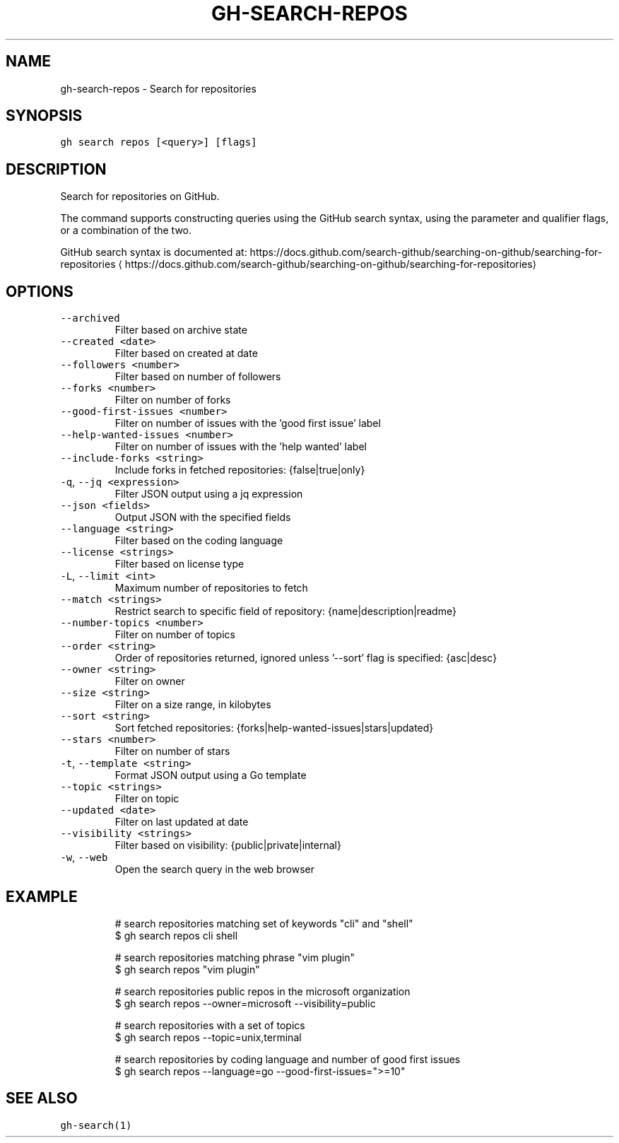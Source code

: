 .nh
.TH "GH-SEARCH-REPOS" "1" "Mar 2022" "GitHub CLI 2.7.0" "GitHub CLI manual"

.SH NAME
.PP
gh-search-repos - Search for repositories


.SH SYNOPSIS
.PP
\fB\fCgh search repos [<query>] [flags]\fR


.SH DESCRIPTION
.PP
Search for repositories on GitHub.

.PP
The command supports constructing queries using the GitHub search syntax,
using the parameter and qualifier flags, or a combination of the two.

.PP
GitHub search syntax is documented at:
https://docs.github.com/search-github/searching-on-github/searching-for-repositories
\[la]https://docs.github.com/search-github/searching-on-github/searching-for-repositories\[ra]


.SH OPTIONS
.TP
\fB\fC--archived\fR
Filter based on archive state

.TP
\fB\fC--created\fR \fB\fC<date>\fR
Filter based on created at date

.TP
\fB\fC--followers\fR \fB\fC<number>\fR
Filter based on number of followers

.TP
\fB\fC--forks\fR \fB\fC<number>\fR
Filter on number of forks

.TP
\fB\fC--good-first-issues\fR \fB\fC<number>\fR
Filter on number of issues with the 'good first issue' label

.TP
\fB\fC--help-wanted-issues\fR \fB\fC<number>\fR
Filter on number of issues with the 'help wanted' label

.TP
\fB\fC--include-forks\fR \fB\fC<string>\fR
Include forks in fetched repositories: {false|true|only}

.TP
\fB\fC-q\fR, \fB\fC--jq\fR \fB\fC<expression>\fR
Filter JSON output using a jq expression

.TP
\fB\fC--json\fR \fB\fC<fields>\fR
Output JSON with the specified fields

.TP
\fB\fC--language\fR \fB\fC<string>\fR
Filter based on the coding language

.TP
\fB\fC--license\fR \fB\fC<strings>\fR
Filter based on license type

.TP
\fB\fC-L\fR, \fB\fC--limit\fR \fB\fC<int>\fR
Maximum number of repositories to fetch

.TP
\fB\fC--match\fR \fB\fC<strings>\fR
Restrict search to specific field of repository: {name|description|readme}

.TP
\fB\fC--number-topics\fR \fB\fC<number>\fR
Filter on number of topics

.TP
\fB\fC--order\fR \fB\fC<string>\fR
Order of repositories returned, ignored unless '--sort' flag is specified: {asc|desc}

.TP
\fB\fC--owner\fR \fB\fC<string>\fR
Filter on owner

.TP
\fB\fC--size\fR \fB\fC<string>\fR
Filter on a size range, in kilobytes

.TP
\fB\fC--sort\fR \fB\fC<string>\fR
Sort fetched repositories: {forks|help-wanted-issues|stars|updated}

.TP
\fB\fC--stars\fR \fB\fC<number>\fR
Filter on number of stars

.TP
\fB\fC-t\fR, \fB\fC--template\fR \fB\fC<string>\fR
Format JSON output using a Go template

.TP
\fB\fC--topic\fR \fB\fC<strings>\fR
Filter on topic

.TP
\fB\fC--updated\fR \fB\fC<date>\fR
Filter on last updated at date

.TP
\fB\fC--visibility\fR \fB\fC<strings>\fR
Filter based on visibility: {public|private|internal}

.TP
\fB\fC-w\fR, \fB\fC--web\fR
Open the search query in the web browser


.SH EXAMPLE
.PP
.RS

.nf
# search repositories matching set of keywords "cli" and "shell"
$ gh search repos cli shell

# search repositories matching phrase "vim plugin"
$ gh search repos "vim plugin"

# search repositories public repos in the microsoft organization
$ gh search repos --owner=microsoft --visibility=public

# search repositories with a set of topics
$ gh search repos --topic=unix,terminal

# search repositories by coding language and number of good first issues
$ gh search repos --language=go --good-first-issues=">=10"
 

.fi
.RE


.SH SEE ALSO
.PP
\fB\fCgh-search(1)\fR
